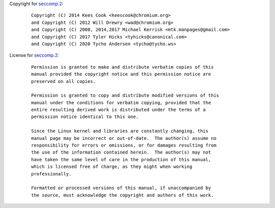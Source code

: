 Copyright for `seccomp.2 <seccomp.2.html>`__:

   ::

      Copyright (C) 2014 Kees Cook <keescook@chromium.org>
      and Copyright (C) 2012 Will Drewry <wad@chromium.org>
      and Copyright (C) 2008, 2014,2017 Michael Kerrisk <mtk.manpages@gmail.com>
      and Copyright (C) 2017 Tyler Hicks <tyhicks@canonical.com>
      and Copyright (C) 2020 Tycho Andersen <tycho@tycho.ws>

License for `seccomp.2 <seccomp.2.html>`__:

   ::

      Permission is granted to make and distribute verbatim copies of this
      manual provided the copyright notice and this permission notice are
      preserved on all copies.

      Permission is granted to copy and distribute modified versions of this
      manual under the conditions for verbatim copying, provided that the
      entire resulting derived work is distributed under the terms of a
      permission notice identical to this one.

      Since the Linux kernel and libraries are constantly changing, this
      manual page may be incorrect or out-of-date.  The author(s) assume no
      responsibility for errors or omissions, or for damages resulting from
      the use of the information contained herein.  The author(s) may not
      have taken the same level of care in the production of this manual,
      which is licensed free of charge, as they might when working
      professionally.

      Formatted or processed versions of this manual, if unaccompanied by
      the source, must acknowledge the copyright and authors of this work.
